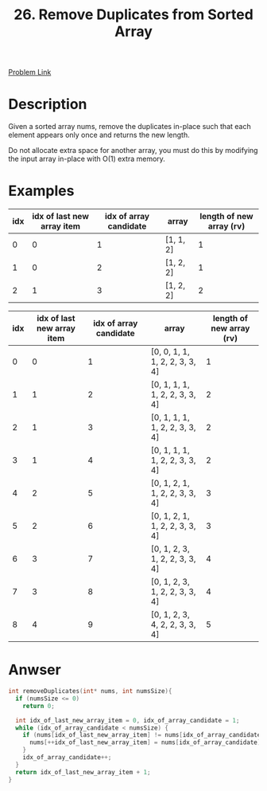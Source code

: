 #+title: 26. Remove Duplicates from Sorted Array
#+roam_alias:
#+roam_tags: LeetCode C Array Easy

[[https://leetcode.com/problems/remove-duplicates-from-sorted-array/][Problem Link]]

* Description

Given a sorted array nums, remove the duplicates in-place such that each element appears only once and returns the new length.

Do not allocate extra space for another array, you must do this by modifying the input array in-place with O(1) extra memory.

* Examples

| idx | idx of last new array item | idx of array candidate | array     | length of new array (rv) |
|-----+----------------------------+------------------------+-----------+--------------------------|
|   0 |                          0 |                      1 | [1, 1, 2] |                        1 |
|   1 |                          0 |                      2 | [1, 2, 2] |                        1 |
|   2 |                          1 |                      3 | [1, 2, 2] |                        2 |
#+tblfm: $1=@#-2
#+tblfm: $3=@#-1
#+tblfm: $5=$2+1


| idx | idx of last new array item | idx of array candidate | array                          | length of new array (rv) |
|-----+----------------------------+------------------------+--------------------------------+--------------------------|
|   0 |                          0 |                      1 | [0, 0, 1, 1, 1, 2, 2, 3, 3, 4] |                        1 |
|   1 |                          1 |                      2 | [0, 1, 1, 1, 1, 2, 2, 3, 3, 4] |                        2 |
|   2 |                          1 |                      3 | [0, 1, 1, 1, 1, 2, 2, 3, 3, 4] |                        2 |
|   3 |                          1 |                      4 | [0, 1, 1, 1, 1, 2, 2, 3, 3, 4] |                        2 |
|   4 |                          2 |                      5 | [0, 1, 2, 1, 1, 2, 2, 3, 3, 4] |                        3 |
|   5 |                          2 |                      6 | [0, 1, 2, 1, 1, 2, 2, 3, 3, 4] |                        3 |
|   6 |                          3 |                      7 | [0, 1, 2, 3, 1, 2, 2, 3, 3, 4] |                        4 |
|   7 |                          3 |                      8 | [0, 1, 2, 3, 1, 2, 2, 3, 3, 4] |                        4 |
|   8 |                          4 |                      9 | [0, 1, 2, 3, 4, 2, 2, 3, 3, 4] |                        5 |
#+tblfm: $1=@#-2
#+tblfm: $3=@#-1
#+tblfm: $5=$2+1

* Anwser

#+begin_src c
  int removeDuplicates(int* nums, int numsSize){
    if (numsSize <= 0)
      return 0;

    int idx_of_last_new_array_item = 0, idx_of_array_candidate = 1;
    while (idx_of_array_candidate < numsSize) {
      if (nums[idx_of_last_new_array_item] != nums[idx_of_array_candidate]) {
        nums[++idx_of_last_new_array_item] = nums[idx_of_array_candidate];
      }
      idx_of_array_candidate++;
    }
    return idx_of_last_new_array_item + 1;
  }
#+end_src

